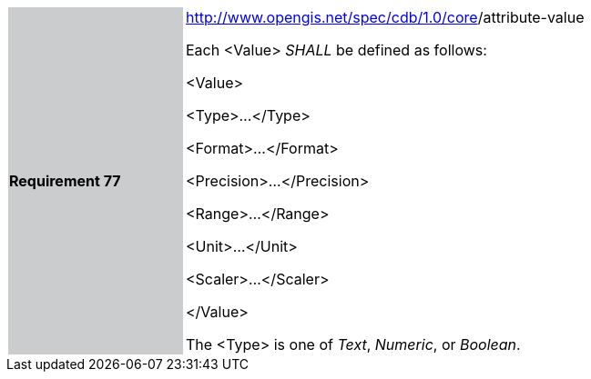 [width="90%",cols="2,6"]
|===
|*Requirement 77* {set:cellbgcolor:#CACCCE}
|http://www.opengis.net/spec/cdb/core/version[http://www.opengis.net/spec/cdb/1.0/core]/attribute-value {set:cellbgcolor:#FFFFFF} +

Each <Value> _SHALL_ be defined as follows:

<Value>

<Type>...</Type>

<Format>...</Format>

<Precision>...</Precision>

<Range>...</Range>

<Unit>...</Unit>

<Scaler>...</Scaler>

</Value>


The <Type> is one of _Text_, _Numeric_, or _Boolean_.

|===
